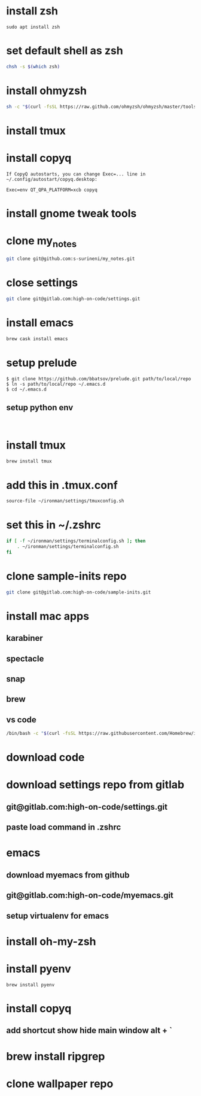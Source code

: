 * install zsh
#+begin_src shell
sudo apt install zsh
#+end_src
* set default shell as zsh
#+begin_src bash
chsh -s $(which zsh)
#+end_src
* install ohmyzsh
#+BEGIN_SRC bash
sh -c "$(curl -fsSL https://raw.github.com/ohmyzsh/ohmyzsh/master/tools/install.sh)"
#+END_SRC
* install tmux
* install copyq
#+begin_src
If CopyQ autostarts, you can change Exec=... line in
~/.config/autostart/copyq.desktop:

Exec=env QT_QPA_PLATFORM=xcb copyq
#+end_src
* install gnome tweak tools
* clone my_notes
#+BEGIN_SRC bash
git clone git@github.com:s-surineni/my_notes.git
#+END_SRC
* close settings
#+BEGIN_SRC bash
git clone git@gitlab.com:high-on-code/settings.git
#+END_SRC
* install emacs
#+BEGIN_SRC bash
brew cask install emacs
#+END_SRC
* setup prelude
#+begin_src
$ git clone https://github.com/bbatsov/prelude.git path/to/local/repo
$ ln -s path/to/local/repo ~/.emacs.d
$ cd ~/.emacs.d
#+end_src
** setup python env
#+BEGIN_SRC shell

#+END_SRC
* install tmux
#+BEGIN_SRC bash
brew install tmux
#+END_SRC
* add this in .tmux.conf
#+BEGIN_SRC bash
source-file ~/ironman/settings/tmuxconfig.sh
#+END_SRC
* set this in ~/.zshrc
#+BEGIN_SRC bash
if [ -f ~/ironman/settings/terminalconfig.sh ]; then
	. ~/ironman/settings/terminalconfig.sh
fi
#+END_SRC
* clone sample-inits repo
#+BEGIN_SRC bash
git clone git@gitlab.com:high-on-code/sample-inits.git
#+END_SRC
* install mac apps
** karabiner
** spectacle
** snap
** brew
** vs code
#+BEGIN_SRC bash
/bin/bash -c "$(curl -fsSL https://raw.githubusercontent.com/Homebrew/install/master/install.sh)"
#+END_SRC
* download code
* download settings repo from gitlab
** git@gitlab.com:high-on-code/settings.git
** paste load command in .zshrc
* emacs
** download myemacs from github
** git@gitlab.com:high-on-code/myemacs.git
** setup virtualenv for emacs
* install oh-my-zsh
* install pyenv
#+BEGIN_SRC shell
brew install pyenv
#+END_SRC
* install copyq
** add shortcut show hide main window alt + `
* brew install ripgrep
* clone wallpaper repo
